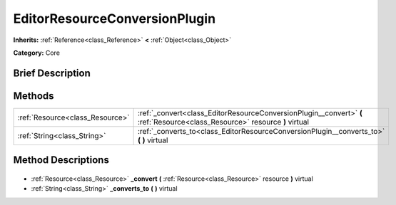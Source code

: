 .. Generated automatically by doc/tools/makerst.py in Godot's source tree.
.. DO NOT EDIT THIS FILE, but the EditorResourceConversionPlugin.xml source instead.
.. The source is found in doc/classes or modules/<name>/doc_classes.

.. _class_EditorResourceConversionPlugin:

EditorResourceConversionPlugin
==============================

**Inherits:** :ref:`Reference<class_Reference>` **<** :ref:`Object<class_Object>`

**Category:** Core

Brief Description
-----------------



Methods
-------

+----------------------------------+-----------------------------------------------------------------------------------------------------------------------------+
| :ref:`Resource<class_Resource>`  | :ref:`_convert<class_EditorResourceConversionPlugin__convert>` **(** :ref:`Resource<class_Resource>` resource **)** virtual |
+----------------------------------+-----------------------------------------------------------------------------------------------------------------------------+
| :ref:`String<class_String>`      | :ref:`_converts_to<class_EditorResourceConversionPlugin__converts_to>` **(** **)** virtual                                  |
+----------------------------------+-----------------------------------------------------------------------------------------------------------------------------+

Method Descriptions
-------------------

  .. _class_EditorResourceConversionPlugin__convert:

- :ref:`Resource<class_Resource>` **_convert** **(** :ref:`Resource<class_Resource>` resource **)** virtual

  .. _class_EditorResourceConversionPlugin__converts_to:

- :ref:`String<class_String>` **_converts_to** **(** **)** virtual

